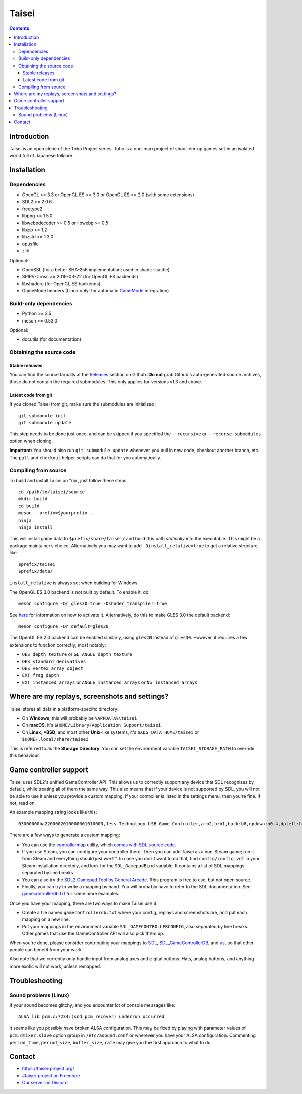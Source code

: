 Taisei
======

.. contents::

Introduction
------------

Taisei is an open clone of the Tōhō Project series. Tōhō is a one-man project of
shoot-em-up games set in an isolated world full of Japanese folklore.

Installation
------------

Dependencies
^^^^^^^^^^^^

-  OpenGL >= 3.3 or OpenGL ES >= 3.0 or OpenGL ES >= 2.0 (with some extensions)
-  SDL2 >= 2.0.6
-  freetype2
-  libpng >= 1.5.0
-  libwebpdecoder >= 0.5 or libwebp >= 0.5
-  libzip >= 1.2
-  libzstd >= 1.3.0
-  opusfile
-  zlib

Optional:

-  OpenSSL (for a better SHA-256 implementation; used in shader cache)
-  SPIRV-Cross >= 2019-03-22 (for OpenGL ES backends)
-  libshaderc (for OpenGL ES backends)
-  GameMode headers (Linux only; for automatic `GameMode
   <https://github.com/FeralInteractive/gamemode>`__ integration)

Build-only dependencies
^^^^^^^^^^^^^^^^^^^^^^^

-  Python >= 3.5
-  meson >= 0.53.0

Optional:

-  docutils (for documentation)

Obtaining the source code
^^^^^^^^^^^^^^^^^^^^^^^^^

Stable releases
"""""""""""""""

You can find the source tarballs at the
`Releases <https://github.com/taisei-project/taisei/releases>`__ section on
Github. **Do not** grab Github's auto-generated source archives, those do not
contain the required submodules. This only applies for versions v1.3 and above.

Latest code from git
""""""""""""""""""""

If you cloned Taisei from git, make sure the submodules are initialized:

::

    git submodule init
    git submodule update

This step needs to be done just once, and can be skipped if you specified the
``--recursive`` or ``--recurse-submodules`` option when cloning.

**Important:** You should also run ``git submodule update`` whenever you pull in
new code, checkout another branch, etc. The ``pull`` and ``checkout`` helper
scripts can do that for you automatically.

Compiling from source
^^^^^^^^^^^^^^^^^^^^^

To build and install Taisei on \*nix, just follow these steps:

::

    cd /path/to/taisei/source
    mkdir build
    cd build
    meson --prefix=$yourprefix ..
    ninja
    ninja install

This will install game data to ``$prefix/share/taisei/`` and build this
path *statically* into the executable. This might be a package
maintainer’s choice. Alternatively you may want to add
``-Dinstall_relative=true`` to get a relative structure like

::

    $prefix/taisei
    $prefix/data/

``install_relative`` is always set when building for Windows.

The OpenGL ES 3.0 backend is not built by default. To enable it, do:

::

    meson configure -Dr_gles30=true -Dshader_transpiler=true

See `here <doc/ENVIRON.rst>`__ for information on how to activate it.
Alternatively, do this to make GLES 3.0 the default backend:

::

    meson configure -Dr_default=gles30

The OpenGL ES 2.0 backend can be enabled similarly, using ``gles20`` instead of
``gles30``. However, it requires a few extensions to function correctly, most
notably:

- ``OES_depth_texture`` or ``GL_ANGLE_depth_texture``
- ``OES_standard_derivatives``
- ``OES_vertex_array_object``
- ``EXT_frag_depth``
- ``EXT_instanced_arrays`` or ``ANGLE_instanced_arrays`` or
  ``NV_instanced_arrays``


Where are my replays, screenshots and settings?
-----------------------------------------------

Taisei stores all data in a platform-specific directory:

-  On **Windows**, this will probably be ``%APPDATA%\taisei``
-  On **macOS**, it's ``$HOME/Library/Application Support/taisei``
-  On **Linux**, **\*BSD**, and most other **Unix**-like systems, it's
   ``$XDG_DATA_HOME/taisei`` or ``$HOME/.local/share/taisei``

This is referred to as the **Storage Directory**. You can set the environment
variable ``TAISEI_STORAGE_PATH`` to override this behaviour.

Game controller support
-----------------------

Taisei uses SDL2's unified GameController API. This allows us to correctly
support any device that SDL recognizes by default, while treating all of them
the same way. This also means that if your device is not supported by SDL, you
will not be able to use it unless you provide a custom mapping. If your
controller is listed in the settings menu, then you're fine. If not, read on.

An example mapping string looks like this:

::

    03000000ba2200002010000001010000,Jess Technology USB Game Controller,a:b2,b:b1,back:b8,dpdown:h0.4,dpleft:h0.8,dpright:h0.2,dpup:h0.1,guide:,leftshoulder:b4,lefttrigger:b6,leftx:a0,lefty:a1,rightshoulder:b5,righttrigger:b7,rightx:a3,righty:a2,start:b9,x:b3,y:b0,

There are a few ways to generate a custom mapping:

-  You can use the
   `controllermap <https://aur.archlinux.org/packages/controllermap>`__ utility,
   which `comes with SDL source code
   <https://hg.libsdl.org/SDL/file/68a767ae3a88/test/controllermap.c>`__.
-  If you use Steam, you can configure your controller there. Then you can add
   Taisei as a non-Steam game; run it from Steam and everything should *just
   work™*. In case you don't want to do that, find ``config/config.vdf`` in your
   Steam installation directory, and look for the ``SDL_GamepadBind`` variable.
   It contains a list of SDL mappings separated by line breaks.
-  You can also try the `SDL2 Gamepad Tool by General Arcade
   <http://www.generalarcade.com/gamepadtool/>`__. This program is free to use,
   but not open source.
-  Finally, you can try to write a mapping by hand. You will probably have to
   refer to the SDL documentation. See `gamecontrollerdb.txt
   <misc/gamecontrollerdb/gamecontrollerdb.txt>`__ for some more examples.

Once you have your mapping, there are two ways to make Taisei use it:

-  Create a file named ``gamecontrollerdb.txt`` where your config, replays and
   screenshots are, and put each mapping on a new line.
-  Put your mappings in the environment variable ``SDL_GAMECONTROLLERCONFIG``,
   also separated by line breaks. Other games that use the GameController API
   will also pick them up.

When you're done, please consider contributing your mappings to
`SDL <https://libsdl.org/>`__,
`SDL_GameControllerDB <https://github.com/gabomdq/SDL_GameControllerDB>`__,
and `us <https://github.com/taisei-project/SDL_GameControllerDB>`__, so
that other people can benefit from your work.

Also note that we currently only handle input from analog axes and digital
buttons. Hats, analog buttons, and anything more exotic will not work, unless
remapped.

Troubleshooting
---------------

Sound problems (Linux)
^^^^^^^^^^^^^^^^^^^^^^

If your sound becomes glitchy, and you encounter lot of console messages like:

::

    ALSA lib pcm.c:7234:(snd_pcm_recover) underrun occurred

it seems like you possibly have broken ALSA configuration. This may be fixed by
playing with parameter values of ``pcm.dmixer.slave`` option group in
``/etc/asound.conf`` or wherever you have your ALSA configuration.
Commenting ``period_time``, ``period_size``, ``buffer_size``, ``rate`` may give
you the first approach to what to do.

Contact
-------

-  https://taisei-project.org/

-  `#taisei-project on Freenode <irc://irc.freenode.org/taisei-project>`__

-  `Our server on Discord <https://discord.gg/JEHCMzW>`__
